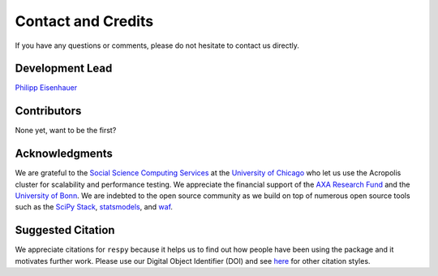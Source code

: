 Contact and Credits
===================

If you have any questions or comments, please do not hesitate to contact us directly.

.. image:: https://badges.gitter.im/Join%20Chat.svg
   :target: https://gitter.im/restudToolbox/contact?utm_source=share-link&utm_medium=link&utm_campaign=share-link

Development Lead
^^^^^^^^^^^^^^^^

`Philipp Eisenhauer <https://github.com/peisenha>`_

Contributors
^^^^^^^^^^^^

None yet, want to be the first?

Acknowledgments
^^^^^^^^^^^^^^^

We are grateful to the `Social Science Computing Services <https://sscs.uchicago.edu/>`_ at the `University of Chicago <http://www.uchicago.edu/>`_ who let us use the Acropolis cluster for scalability and performance testing. We appreciate the financial support of the `AXA Research Fund <https://www.axa-research.org/>`_ and the  `University of Bonn <https://www.uni-bonn.de>`_. We are indebted to the open source community as we build on top of numerous open source tools such as the `SciPy Stack <https://www.scipy.org>`_, `statsmodels <http://statsmodels.sourceforge.net/>`_, and `waf <https://waf.io/>`_.

Suggested Citation
^^^^^^^^^^^^^^^^^^

.. image:: https://zenodo.org/badge/doi/10.5281/zenodo.595547.svg
   :target: http://dx.doi.org/10.5281/zenodo.595547

We appreciate citations for ``respy`` because it helps us to find out how people have been using the package and it motivates further work. Please use our Digital Object Identifier (DOI) and see `here <https://zenodo.org/record/595547>`_ for other citation styles.
